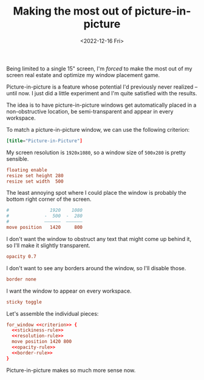#+TITLE: Making the most out of picture-in-picture
#+DATE: <2022-12-16 Fri>
#+FILETAGS: :sway:

Being limited to a single 15" screen, I'm /forced/ to make the most
out of my screen real estate and optimize my window placement game.

Picture-in-picture is a feature whose potential I'd previously never
realized -- until now. I just did a little experiment and I'm quite
satisfied with the results.

#+HTML: <img src="/assets/images/sway-pip-rule.png" alt="Preview of the picture-in-picture window rule in action.">

The idea is to have picture-in-picture windows get automatically
placed in a non-obstructive location, be semi-transparent and appear
in every workspace.

To match a picture-in-picture window, we can use the following criterion:

#+name: criterion
#+begin_src conf
[title="Picture-in-Picture"]
#+end_src

My screen resolution is =1920x1080=, so a window size of =500x280= is
pretty sensible.

#+name: resolution-rule
#+begin_src conf
floating enable
resize set height 280
resize set width  500
#+end_src

The least annoying spot where I could place the window is probably the
bottom right corner of the screen.

#+name: position-rule
#+begin_src conf :comments no
#               1920    1080
#             -  500  -  280
#             ——————  ——————
move position   1420     800
#+end_src

I don't want the window to obstruct any text that might come up behind
it, so I'll make it slightly transparent.

#+name: opacity-rule
#+begin_src conf
opacity 0.7
#+end_src

I don't want to see any borders around the window, so I'll disable those.

#+name: border-rule
#+begin_src conf
border none
#+end_src

I want the window to appear on every workspace.

#+name: stickiness-rule
#+begin_src conf
sticky toggle
#+end_src

Let's assemble the individual pieces:

#+begin_src conf :noweb yes :comments no
for_window <<criterion>> {
  <<stickiness-rule>>
  <<resolution-rule>>
  move position 1420 800
  <<opacity-rule>>
  <<border-rule>>
}
#+end_src

Picture-in-picture makes so much more sense now.
